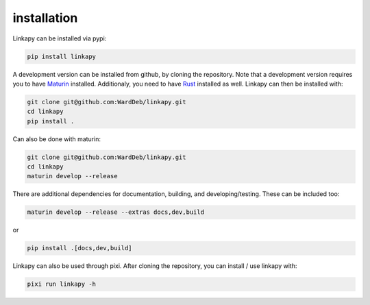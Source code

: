 installation
------------

Linkapy can be installed via pypi:

.. code-block:: bash

    pip install linkapy

A development version can be installed from github, by cloning the repository.
Note that a development version requires you to have `Maturin <https://github.com/PyO3/maturin>`_ installed.
Additionaly, you need to have `Rust <https://www.rust-lang.org/tools/install>`_ installed as well.
Linkapy can then be installed with:

.. code-block:: bash

    git clone git@github.com:WardDeb/linkapy.git
    cd linkapy
    pip install .


Can also be done with maturin:

.. code-block:: bash

    git clone git@github.com:WardDeb/linkapy.git
    cd linkapy
    maturin develop --release

There are additional dependencies for documentation, building, and developing/testing. These can be included too:

.. code-block:: bash

    maturin develop --release --extras docs,dev,build

or

.. code-block:: bash

    pip install .[docs,dev,build]

Linkapy can also be used through pixi. After cloning the repository, you can install / use linkapy with:

.. code-block:: bash

    pixi run linkapy -h

